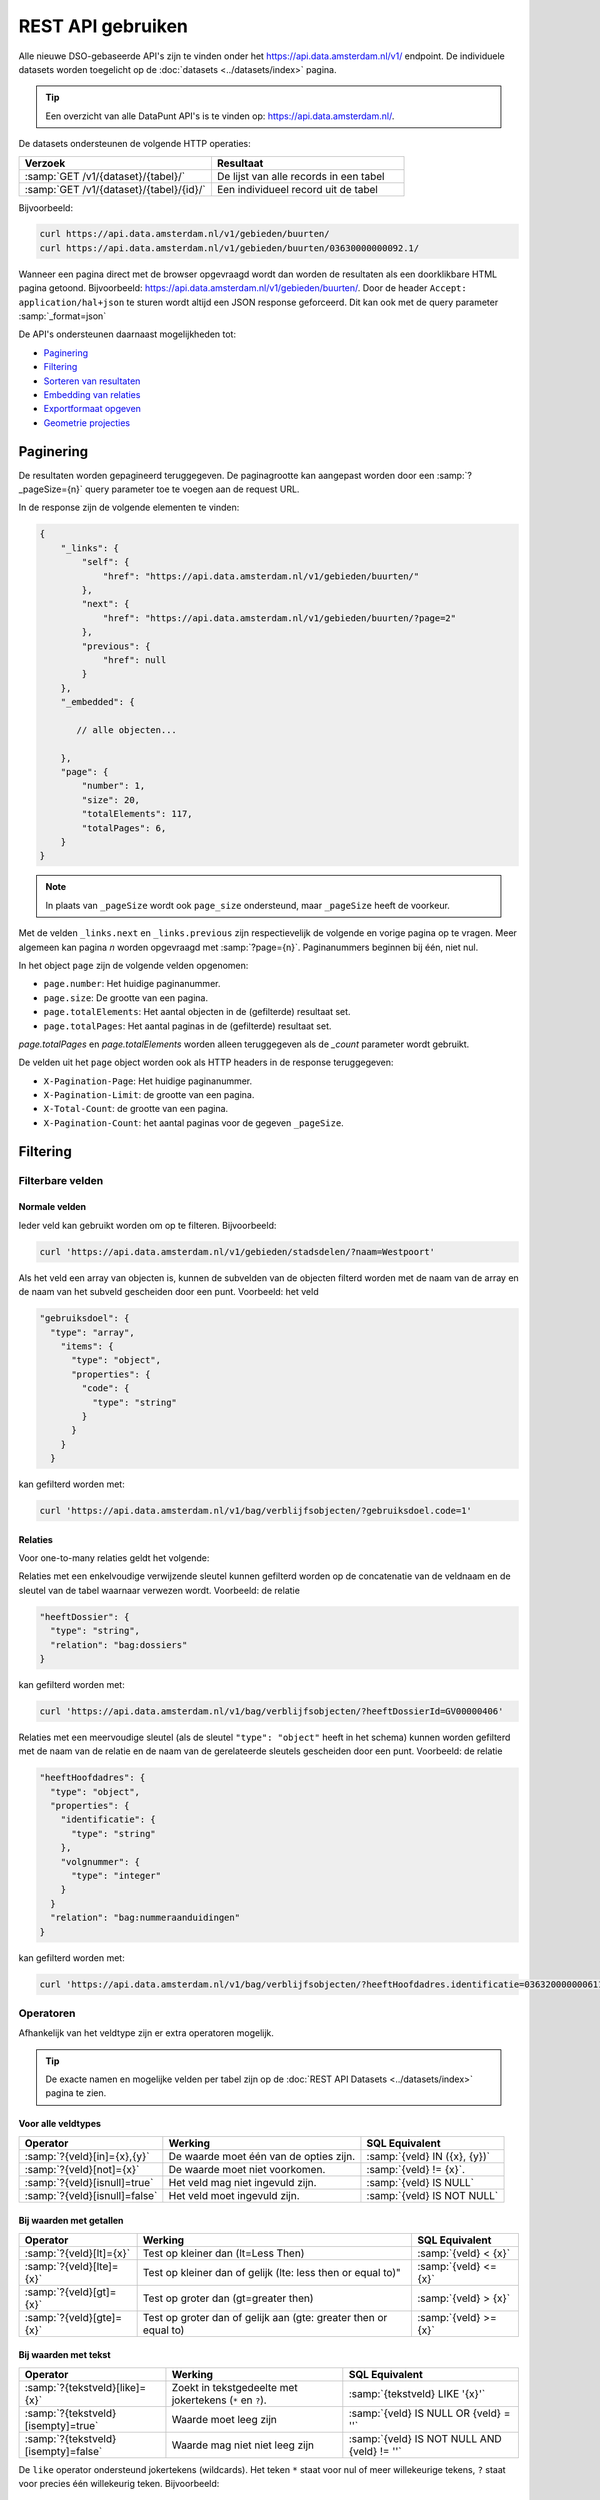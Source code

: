.. _rest_api_generic:

REST API gebruiken
==================

Alle nieuwe DSO-gebaseerde API's zijn te vinden onder het
`https://api.data.amsterdam.nl/v1/ <https://api.data.amsterdam.nl/api/swagger/?url=/v1/>`_ endpoint.
De individuele datasets worden toegelicht op de :doc:`datasets <../datasets/index>` pagina.

.. tip::
    Een overzicht van alle DataPunt API's is te vinden op: https://api.data.amsterdam.nl/.

De datasets ondersteunen de volgende HTTP operaties:

.. list-table::
    :widths: 50 50
    :header-rows: 1

    * - Verzoek
      - Resultaat
    * - :samp:`GET /v1/{dataset}/{tabel}/`
      - De lijst van alle records in een tabel
    * - :samp:`GET /v1/{dataset}/{tabel}/{id}/`
      - Een individueel record uit de tabel

Bijvoorbeeld:

.. code-block:: bash

    curl https://api.data.amsterdam.nl/v1/gebieden/buurten/
    curl https://api.data.amsterdam.nl/v1/gebieden/buurten/03630000000092.1/

Wanneer een pagina direct met de browser opgevraagd wordt
dan worden de resultaten als een doorklikbare HTML pagina getoond.
Bijvoorbeeld: https://api.data.amsterdam.nl/v1/gebieden/buurten/.
Door de header ``Accept: application/hal+json`` te sturen wordt
altijd een JSON response geforceerd. Dit kan ook met de query parameter :samp:`_format=json`

De API's ondersteunen daarnaast mogelijkheden tot:

* `Paginering`_
* `Filtering`_
* `Sorteren van resultaten`_
* `Embedding van relaties`_
* `Exportformaat opgeven`_
* `Geometrie projecties`_


Paginering
----------

De resultaten worden gepagineerd teruggegeven.
De paginagrootte kan aangepast worden door een :samp:`?_pageSize={n}` query parameter toe te voegen aan de request URL.

In de response zijn de volgende elementen te vinden:

.. code-block:: javascript

    {
        "_links": {
            "self": {
                "href": "https://api.data.amsterdam.nl/v1/gebieden/buurten/"
            },
            "next": {
                "href": "https://api.data.amsterdam.nl/v1/gebieden/buurten/?page=2"
            },
            "previous": {
                "href": null
            }
        },
        "_embedded": {

           // alle objecten...

        },
        "page": {
            "number": 1,
            "size": 20,
            "totalElements": 117,
            "totalPages": 6,
        }
    }

.. note::
    In plaats van ``_pageSize`` wordt ook ``page_size`` ondersteund,
    maar ``_pageSize`` heeft de voorkeur.

Met de velden ``_links.next`` en ``_links.previous`` zijn respectievelijk de volgende en vorige pagina op te vragen.
Meer algemeen kan pagina `n` worden opgevraagd met :samp:`?page={n}`.
Paginanummers beginnen bij één, niet nul.

In het object ``page`` zijn de volgende velden opgenomen:

* ``page.number``: Het huidige paginanummer.
* ``page.size``: De grootte van een pagina.
* ``page.totalElements``: Het aantal objecten in de (gefilterde) resultaat set.
* ``page.totalPages``: Het aantal paginas in de (gefilterde) resultaat set.

`page.totalPages` en `page.totalElements` worden alleen teruggegeven als de `_count` parameter wordt gebruikt.

De velden uit het ``page`` object worden ook als HTTP headers in de response teruggegeven:

* ``X-Pagination-Page``: Het huidige paginanummer.
* ``X-Pagination-Limit``: de grootte van een pagina.
* ``X-Total-Count``: de grootte van een pagina.
* ``X-Pagination-Count``: het aantal paginas voor de gegeven ``_pageSize``.


Filtering
---------

Filterbare velden
*****************

Normale velden
~~~~~~~~~~~~~~

Ieder veld kan gebruikt worden om op te filteren.
Bijvoorbeeld:

.. code-block:: bash

    curl 'https://api.data.amsterdam.nl/v1/gebieden/stadsdelen/?naam=Westpoort'

Als het veld een array van objecten is, kunnen de subvelden van de objecten
filterd worden met de naam van de array en de naam van het subveld gescheiden
door een punt.
Voorbeeld: het veld

.. code-block:: json

    "gebruiksdoel": {
      "type": "array",
        "items": {
          "type": "object",
          "properties": {
            "code": {
              "type": "string"
            }
          }
        }
      }

kan gefilterd worden met:

.. code-block:: bash

    curl 'https://api.data.amsterdam.nl/v1/bag/verblijfsobjecten/?gebruiksdoel.code=1'


Relaties
~~~~~~~~

Voor one-to-many relaties geldt het volgende:

Relaties met een enkelvoudige verwijzende sleutel kunnen gefilterd worden op
de concatenatie van de veldnaam en de sleutel van de tabel waarnaar
verwezen wordt.
Voorbeeld: de relatie

.. code-block:: json

  "heeftDossier": {
    "type": "string",
    "relation": "bag:dossiers"
  }

kan gefilterd worden met:

.. code-block:: bash

    curl 'https://api.data.amsterdam.nl/v1/bag/verblijfsobjecten/?heeftDossierId=GV00000406'

Relaties met een meervoudige sleutel (als de sleutel ``"type": "object"`` heeft in het schema)
kunnen worden gefilterd met de naam van de relatie en de naam van de gerelateerde sleutels
gescheiden door een punt.
Voorbeeld: de relatie

.. code-block:: json

  "heeftHoofdadres": {
    "type": "object",
    "properties": {
      "identificatie": {
        "type": "string"
      },
      "volgnummer": {
        "type": "integer"
      }
    }
    "relation": "bag:nummeraanduidingen"
  }


kan gefilterd worden met:

.. code-block:: bash

    curl 'https://api.data.amsterdam.nl/v1/bag/verblijfsobjecten/?heeftHoofdadres.identificatie=0363200000006110&heeftHoofdadres.volgnummer=1'

Operatoren
**********

Afhankelijk van het veldtype zijn er extra operatoren mogelijk.

.. tip::
    De exacte namen en mogelijke velden per tabel zijn op de :doc:`REST API Datasets <../datasets/index>` pagina te zien.

Voor alle veldtypes
~~~~~~~~~~~~~~~~~~~

.. list-table::
   :header-rows: 1

   * - Operator
     - Werking
     - SQL Equivalent
   * - :samp:`?{veld}[in]={x},{y}`
     - De waarde moet één van de opties zijn.
     - :samp:`{veld} IN ({x}, {y})`
   * - :samp:`?{veld}[not]={x}`
     - De waarde moet niet voorkomen.
     - :samp:`{veld} != {x}`.
   * - :samp:`?{veld}[isnull]=true`
     - Het veld mag niet ingevuld zijn.
     - :samp:`{veld} IS NULL`
   * - :samp:`?{veld}[isnull]=false`
     - Het veld moet ingevuld zijn.
     - :samp:`{veld} IS NOT NULL`

Bij waarden met getallen
~~~~~~~~~~~~~~~~~~~~~~~~

.. list-table::
   :header-rows: 1

   * - Operator
     - Werking
     - SQL Equivalent
   * - :samp:`?{veld}[lt]={x}`
     - Test op kleiner dan (lt=Less Then)
     - :samp:`{veld} < {x}`
   * - :samp:`?{veld}[lte]={x}`
     - Test op kleiner dan of gelijk (lte: less then or equal to)"
     - :samp:`{veld} <= {x}`
   * - :samp:`?{veld}[gt]={x}`
     - Test op groter dan (gt=greater then)
     - :samp:`{veld} > {x}`
   * - :samp:`?{veld}[gte]={x}`
     - Test op groter dan of gelijk aan (gte: greater then or equal to)
     - :samp:`{veld} >= {x}`

Bij waarden met tekst
~~~~~~~~~~~~~~~~~~~~~

.. list-table::
   :header-rows: 1

   * - Operator
     - Werking
     - SQL Equivalent
   * - :samp:`?{tekstveld}[like]={x}`
     - Zoekt in tekstgedeelte met jokertekens (``*`` en ``?``).
     - :samp:`{tekstveld} LIKE '{x}'`
   * - :samp:`?{tekstveld}[isempty]=true`
     - Waarde moet leeg zijn
     - :samp:`{veld} IS NULL OR {veld} = ''`
   * - :samp:`?{tekstveld}[isempty]=false`
     - Waarde mag niet niet leeg zijn
     - :samp:`{veld} IS NOT NULL AND {veld} != ''`

De ``like`` operator ondersteund jokertekens (wildcards).
Het teken ``*`` staat voor nul of meer willekeurige tekens, ``?`` staat voor precies één willekeurig teken.
Bijvoorbeeld:

.. code-block:: bash

    curl 'https://api.data.amsterdam.nl/v1/gebieden/stadsdelen/?naam[like]=West*'

    curl 'https://api.data.amsterdam.nl/v1/gebieden/stadsdelen/?naam[like]=Westp??rt'

Er is geen *escaping* van deze symbolen mogelijk.

Bij waarden met lijsten
~~~~~~~~~~~~~~~~~~~~~~~

.. list-table::
   :header-rows: 1

   * - Operator
     - Werking
     - SQL Equivalent

   * - :samp:`?{arrayveld}[contains]={x},{y}`
     - De lijst moet beide bevatten.
     - :samp:`({x}, {y}) IN {arrayveld}`

Bij waarden met een geometrie
~~~~~~~~~~~~~~~~~~~~~~~~~~~~~

.. list-table::
   :header-rows: 1

   * - Operator
     - Werking
     - SQL Equivalent
   * - :samp:`?{geoveld}[contains]={x},{y}`
     - Geometrie moet voorkomen op een punt (intersectie)
     - :samp:`ST_Intersects({geoveld}, POINT({x} {y}))`
   * - :samp:`?{geoveld}[contains]=POINT(x y)`
     - Idem, nu in de WKT (well-known text) notatie.
     - :samp:`ST_Intersects({geoveld}, POINT({x} {y}))`

Bij het doorzoeken van geometrievelden wordt gebruik gemaakt van de projectie opgegeven in de header ``Accept-CRS``.
Afhankelijk van de projectie wordt x,y geïnterpreteerd als longitude, latitude of x,y in RD of anderszins.
Indien ``Accept-CRS`` niet wordt meegegeven worden x en y, afhankelijk van de waardes,
geinterpreteerd als longitude en latitude in ``EPSG:4326`` of ``EPSG:28992``.


Specifieke velden opvragen
--------------------------

Gebruik de :samp:`?_fields={veld1},{veld2},{...}` parameter om alleen specifieke velden te ontvangen:

.. code-block:: bash

    curl 'https://api.data.amsterdam.nl/v1/fietspaaltjes/fietspaaltjes/?_fields=geometry,soortPaaltje'

Als de veldnamen voorafgegaan worden door een minteken, dan worden alle velden behalve de genoemde
opgestuurd:

.. code-block:: bash

    curl 'https://api.data.amsterdam.nl/v1/fietspaaltjes/fietspaaltjes/?_fields=-area,-noodzaak'

.. note::
    In plaats van ``_fields`` wordt ook ``fields`` ondersteund,
    maar ``_fields`` heeft de voorkeur.


Sorteren van resultaten
-----------------------

Gebruik de parameter :samp:`?_sort={veld1},{veld2},{...}` om resultaten te ordenen.
Bijvoorbeeld:

.. code-block:: bash

    curl 'https://api.data.amsterdam.nl/v1/gebieden/stadsdelen/?_sort=naam'

Sorteren om meerdere velden is ook mogelijk met :samp:`?_sort={veld1},{veld2}`:

.. code-block:: bash

    curl 'https://api.data.amsterdam.nl/v1/gebieden/stadsdelen/?_sort=ingangCyclus,naam'

Gebruik het ``-``-teken om omgekeerd te sorteren :samp:`?_sort=-{veld1},-{veld2}`:

.. code-block:: bash

    curl 'https://api.data.amsterdam.nl/v1/gebieden/stadsdelen/?_sort=-ingangCyclus,naam'

.. note::
    In plaats van ``_sort`` wordt ook ``sorteer`` ondersteund,
    maar ``_sort`` heeft de voorkeur.


Embedding van relaties
----------------------

Bij iedere relatie wordt er een hyperlink meegegeven om het object op te vragen.
Echter kunnen alle objecten ook in een enkele request opgehaald worden.
Dit is zowel voor de client als server efficienter.

Gebruik hiervoor één van volgende opties:

* Door ``?_expand=true`` worden alle relaties uitgevouwen in de ``_embedded`` sectie.
* Door :samp:`?_expandScope={veld1},{veld2}` worden specifieke relaties getoond in de ``_embedded`` sectie.

De volgende aanroepen zijn identiek:

.. code-block:: bash

    curl 'https://api.data.amsterdam.nl/v1/gebieden/buurten/?_expand=true'

    curl 'https://api.data.amsterdam.nl/v1/gebieden/buurten/?_expandScope=ligtInWijk'

De response bevat zowel het "buurt" object als de "wijk":

.. code-block:: javascript

    {
        "_links": {
            // ...
        },
        "_embedded": {
            "buurten": [
                {
                    "_links": {
                        "schema": "https://schemas.data.amsterdam.nl/datasets/gebieden/gebieden#buurten",
                        "self": {
                            "href": "https://api.data.amsterdam.nl/v1/gebieden/buurten/03630000000078/?volgnummer=1",
                            "title": "03630000000078.1",
                            "volgnummer": 1,
                            "identificatie": "03630000000078"
                        },
                        "buurtenWoningbouwplan": [],
                        "buurtenStrategischeruimtes": [],
                        "ligtInWijk": {
                            "href": "https://api.data.amsterdam.nl/v1/gebieden/wijken/03630012052036/?volgnummer=1",
                            "title": "03630012052036.1",
                            "volgnummer": 1,
                            "identificatie": "03630012052036"
                        }
                    },
                    "code": "A00a",
                    "naam": "Kop Zeedijk",
                    "cbsCode": "BU03630000",
                    "geometrie": {
                        "type": "Polygon",
                        "coordinates": [
                            // ...
                        ]
                    },
                    "ligtInWijkVolgnummer": 1,
                    "ligtInWijkIdentificatie": "03630012052036",
                    "ligtInWijkId": "03630012052036",
                    "documentdatum": null,
                    "documentnummer": null,
                    "eindGeldigheid": null,
                    "beginGeldigheid": "2006-06-12",
                    "registratiedatum": "2018-10-25T12:17:48",
                    "id": "03630000000078.1"
                }
            ],
            "ligtInWijk": [
                {
                    "_links": {
                        "schema": "https://schemas.data.amsterdam.nl/datasets/gebieden/gebieden#wijken",
                        "self": {
                            "href": "https://api.data.amsterdam.nl/v1/gebieden/wijken/03630012052036/?volgnummer=1",
                            "title": "03630012052036.1",
                            "volgnummer": 1,
                            "identificatie": "03630012052036"
                        },
                        "ligtInStadsdeel": {
                            "href": "https://api.data.amsterdam.nl/v1/gebieden/stadsdelen/03630000000018/?volgnummer=3",
                            "title": "03630000000018.3",
                            "volgnummer": 3,
                            "identificatie": "03630000000018"
                        }
                    },
                    "code": "A00",
                    "naam": "Burgwallen-Oude Zijde",
                    "cbsCode": "WK036300",
                    "geometrie": {
                        "type": "Polygon",
                        "coordinates": [
                            // ...
                        ]
                    },
                    "documentdatum": null,
                    "documentnummer": null,
                    "eindGeldigheid": null,
                    "beginGeldigheid": "2006-06-12",
                    "ligtInStadsdeelVolgnummer": 3,
                    "ligtInStadsdeelIdentificatie": "03630000000018",
                    "registratiedatum": "2018-10-25T12:17:33",
                    "id": "03630012052036.1"
                }
            ]
        },
        "page": {"number": 1, "size": 1, "totalElements": 973, "totalPages": 973}
    }

Geometrie projecties
--------------------

De geometrie velden worden standaard teruggegeven in de projectie van de originele bron.
Dit is veelal de rijksdriehoekscoördinaten (Amersfoort / RD New).
Met de ``Accept-Crs`` header kan opgegeven worden met welke transformatie
alle geometriewaarden teruggegeven moet worden. Bijvoorbeeld:

.. code-block:: bash

    curl -H "Accept-Crs: EPSG:28992" https://api.data.amsterdam.nl/v1/gebieden/buurten/

Veelgebruikte projecties zijn:

.. list-table::
    :widths: 30 70
    :header-rows: 1

    * - Projectie
      - Toelichting
    * - ``EPSG:28992``
      - Nederlandse rijksdriehoekscoördinaten (RD New).
    * - ``EPSG:4258``
      - ETRS89, Europese projectie.
    * - ``EPSG:3857``
      - Pseudo-Mercator (vergelijkbaar met Google Maps)
    * - ``EPSG:4326``
      - WGS 84 latitude-longitude, wereldwijd.

De andere notatievormen (zoals ``urn:ogc:def:crs:EPSG::4326`` en ``www.opengis.net`` URI's)
worden ook ondersteund.

Exportformaat opgeven
---------------------

De API kan de resultaten in andere bestandsformaten presenteren,
zodat deze gegegevens direct in de bijbehorende software ingeladen kan worden.
Standaard wordt de HAL-JSON notatie gebruikt uit de DSO standaard.

Met het CSV formaat kunnen de gegevens direct in Excel worden ingelezen.

Met de parameter ``?_format=`` kan dit gewijzigd worden.
De volgende formaten worden ondersteund:

.. list-table::
    :widths: 20 40 40
    :header-rows: 1

    * - Parameter
      - Toelichting
      - Media type
    * - ``?_format=json``
      - HAL-JSON notatie (standaard)
      - ``application/hal+json``
    * - ``?_format=geojson``
      - GeoJSON notatie
      - ``application/geo+json``
    * - ``?_format=csv``
      - Kommagescheiden bestand
      - ``text/csv``

.. note::
    In plaats van ``_format`` wordt ook ``format`` ondersteund,
    maar ``_format`` heeft de voorkeur.

.. warning::
    Niet ieder exportformaat ondersteund alle veldtypen die een dataset kan bevatten.
    Bij het gebruik van een CSV bestand worden de meer-op-meer relaties niet opgenomen in de export.
    In een GeoJSON bestand worden ingesloten velden opgenomen als losse objecten.

.. tip::
   Voor het koppelen van de datasets in GIS-applicaties kun je naast het GeoJSON formaat
   ook gebruik maken van de :doc:`WFS koppeling <wfs>`.

De DSO Standaard
----------------

De API's op het ``/v1/`` endpoint volgen de landelijke
`DSO standaard <https://aandeslagmetdeomgevingswet.nl/digitaal-stelsel/aansluiten/standaarden/api-en-uri-strategie/>`_
om een eenduidige wijze te bieden voor afnemers.

Hierdoor kom je als technisch gebruiker o.a. de volgende elementen tegen:

* HAL-JSON links, zoals: ``{"_links": {"self": {"href": ..., "title": ...}}}``
* Met :samp:`?_expandScope={veld1},{veld2}` worden relaties getoond in de ``_embedded`` sectie.
* Met ``?_expand=true`` worden alle relaties uitgevouwen in de ``_embedded`` sectie.
* Met ``?_fields=...`` kunnen een beperkte set van velden opgevraagd worden.
* Sortering met :samp:`?_sort={veldnaam},-{desc veldnaam}`
* Filtering op velden via de query-string.
* Responses geven het object terug, zonder envelope.
* Responses met paginering en ``X-Pagination-*`` headers.
